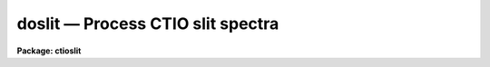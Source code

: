 doslit — Process CTIO slit spectra
==================================

**Package: ctioslit**

.. raw:: html

  <BODY>
  <TABLE WIDTH="100%" BORDER=0><TR>
  <TD ALIGN=LEFT><FONT SIZE=4>
  <B>doslit (Feb93)</B></FONT></TD>
  <TD ALIGN=CENTER><FONT SIZE=4>
  <B>noao.imred.specred</B>
  </FONT></TD>
  <TD ALIGN=RIGHT><FONT SIZE=4>
  <B>doslit (Feb93)</B></FONT></TD>
  </TR></TABLE><P>
  <TITLE>doslit</TITLE>
  <UL>
  </UL>
  <H2><A NAME="s_name">NAME</A></H2>
  <! BeginSection: 'NAME'>
  <UL>
  doslit -- Slit spectra data reduction task
  </UL>
  <! EndSection:   'NAME'>
  <H2><A NAME="s_usage">USAGE</A></H2>
  <! BeginSection: 'USAGE'>
  <UL>
  doslit objects
  </UL>
  <! EndSection:   'USAGE'>
  <H2><A NAME="s_summary">SUMMARY</A></H2>
  <! BeginSection: 'SUMMARY'>
  <UL>
  <B>Doslit</B> extracts, sky subtracts, wavelength calibrates, and flux
  calibrates simple two dimensional slit spectra which have been processed to
  remove the detector characteristics; i.e. CCD images have been bias, dark
  count, and flat field corrected.  It is primarily intended for
  spectrophotometry or radial velocities of stellar spectra with the spectra
  aligned with one of the image axes; i.e. the assumption is that extractions
  can be done by summing along image lines or columns.  The alignment does
  not have to be precise but only close enough that the wavelength difference
  across the spectrum profiles is insignificant.  The task is available
  in the <B>ctioslit</B>, <B>kpnoslit</B>, <B>kpnocoude</B>, and <B>specred</B>
  packages.
  </UL>
  <! EndSection:   'SUMMARY'>
  <H2><A NAME="s_parameters">PARAMETERS</A></H2>
  <! BeginSection: 'PARAMETERS'>
  <UL>
  <DL>
  <DT><B><A NAME="l_objects">objects</A></B></DT>
  <! Sec='PARAMETERS' Level=0 Label='objects' Line='objects'>
  <DD>List of object images to be processed.  Previously processed spectra are
  ignored unless the <I>redo</I> flag is set or the <I>update</I> flag is set
  and dependent calibration data has changed.  If the images contain the
  keyword IMAGETYP then only those with a value of "<TT>object</TT>" or "<TT>OBJECT</TT>"
  are used and those with a value of "<TT>comp</TT>" or "<TT>COMPARISON</TT>" are added
  to the list of arcs.  Extracted spectra are ignored.
  </DD>
  </DL>
  <DL>
  <DT><B><A NAME="l_arcs">arcs = "<TT></TT>" (at least one if dispersion correcting)</A></B></DT>
  <! Sec='PARAMETERS' Level=0 Label='arcs' Line='arcs = "" (at least one if dispersion correcting)'>
  <DD>List of arc calibration spectra.  These spectra are used to define
  the dispersion functions.  The first spectrum is used to mark lines
  and set the dispersion function interactively and dispersion functions
  for all other arc spectra are derived from it.  If the images contain
  the keyword IMAGETYP then only those with a value of "<TT>comp</TT>" or
  "<TT>COMPARISON</TT>" are used.  All others are ignored as are extracted spectra.
  </DD>
  </DL>
  <DL>
  <DT><B><A NAME="l_arctable">arctable = "<TT></TT>" (optional) (refspectra)</A></B></DT>
  <! Sec='PARAMETERS' Level=0 Label='arctable' Line='arctable = "" (optional) (refspectra)'>
  <DD>Table defining which arc spectra are to be assigned to which object
  spectra (see <B>refspectra</B>).  If not specified an assignment based
  on a header parameter, <I>sparams.sort</I>, such as the Julian date
  is made.
  </DD>
  </DL>
  <DL>
  <DT><B><A NAME="l_standards">standards = "<TT></TT>" (at least one if flux calibrating)</A></B></DT>
  <! Sec='PARAMETERS' Level=0 Label='standards' Line='standards = "" (at least one if flux calibrating)'>
  <DD>List of standard star spectra.  The standard stars must have entries in
  the calibration database (package parameter <I>caldir</I>).
  </DD>
  </DL>
  <P>
  <DL>
  <DT><B><A NAME="l_readnoise">readnoise = "<TT>rdnoise</TT>", gain = "<TT>gain</TT>" (apsum)</A></B></DT>
  <! Sec='PARAMETERS' Level=0 Label='readnoise' Line='readnoise = "rdnoise", gain = "gain" (apsum)'>
  <DD>Read out noise in photons and detector gain in photons per data value.
  This parameter defines the minimum noise sigma and the conversion between
  photon Poisson statistics and the data number statistics.  Image header
  keywords (case insensitive) may be specified to obtain the values from the
  image header.
  </DD>
  </DL>
  <DL>
  <DT><B><A NAME="l_datamax">datamax = INDEF (apsum.saturation)</A></B></DT>
  <! Sec='PARAMETERS' Level=0 Label='datamax' Line='datamax = INDEF (apsum.saturation)'>
  <DD>The maximum data value which is not a cosmic ray.
  When cleaning cosmic rays and/or using variance weighted extraction
  very strong cosmic rays (pixel values much larger than the data) can
  cause these operations to behave poorly.  If a value other than INDEF
  is specified then all data pixels in excess of this value will be
  excluded and the algorithms will yield improved results.
  This applies only to the object spectra and not the standard star or
  arc spectra.  For more
  on this see the discussion of the saturation parameter in the
  <B>apextract</B> package.
  </DD>
  </DL>
  <DL>
  <DT><B><A NAME="l_width">width = 5. (apedit)</A></B></DT>
  <! Sec='PARAMETERS' Level=0 Label='width' Line='width = 5. (apedit)'>
  <DD>Approximate full width of the spectrum profiles.  This parameter is used
  to define a width and error radius for the profile centering algorithm.
  </DD>
  </DL>
  <DL>
  <DT><B><A NAME="l_crval">crval = INDEF, cdelt = INDEF (autoidentify)</A></B></DT>
  <! Sec='PARAMETERS' Level=0 Label='crval' Line='crval = INDEF, cdelt = INDEF (autoidentify)'>
  <DD>These parameters specify an approximate central wavelength and dispersion.
  They may be specified as numerical values, INDEF, or image header keyword
  names whose values are to be used.
  If both these parameters are INDEF then the automatic identification will
  not be done.
  </DD>
  </DL>
  <P>
  <DL>
  <DT><B><A NAME="l_dispcor">dispcor = yes</A></B></DT>
  <! Sec='PARAMETERS' Level=0 Label='dispcor' Line='dispcor = yes'>
  <DD>Dispersion correct spectra?  This may involve either defining a nonlinear
  dispersion coordinate system in the image header or resampling the
  spectra to uniform linear wavelength coordinates as selected by
  the parameter <I>sparams.linearize</I>.
  </DD>
  </DL>
  <DL>
  <DT><B><A NAME="l_extcor">extcor = no</A></B></DT>
  <! Sec='PARAMETERS' Level=0 Label='extcor' Line='extcor = no'>
  <DD>Extinction correct the spectra?
  </DD>
  </DL>
  <DL>
  <DT><B><A NAME="l_fluxcal">fluxcal = no</A></B></DT>
  <! Sec='PARAMETERS' Level=0 Label='fluxcal' Line='fluxcal = no'>
  <DD>Flux calibrate the spectra using standard star observations?
  </DD>
  </DL>
  <DL>
  <DT><B><A NAME="l_resize">resize = no (apresize)</A></B></DT>
  <! Sec='PARAMETERS' Level=0 Label='resize' Line='resize = no (apresize)'>
  <DD>Resize the default aperture for each object based on the spectrum profile?
  </DD>
  </DL>
  <DL>
  <DT><B><A NAME="l_clean">clean = no (apsum)</A></B></DT>
  <! Sec='PARAMETERS' Level=0 Label='clean' Line='clean = no (apsum)'>
  <DD>Detect and correct for bad pixels during extraction?  This is the same
  as the clean option in the <B>apextract</B> package.  If yes this also
  implies variance weighted extraction.  In addition the datamax parameters
  can be useful.
  </DD>
  </DL>
  <DL>
  <DT><B><A NAME="l_splot">splot = no</A></B></DT>
  <! Sec='PARAMETERS' Level=0 Label='splot' Line='splot = no'>
  <DD>Plot the final spectra with the task <B>splot</B>?  In quicklook mode
  this is automatic and in non-quicklook mode it is queried.
  </DD>
  </DL>
  <DL>
  <DT><B><A NAME="l_redo">redo = no</A></B></DT>
  <! Sec='PARAMETERS' Level=0 Label='redo' Line='redo = no'>
  <DD>Redo operations previously done?  If no then previously processed spectra
  in the object list will not be processed unless required by the
  update option.
  </DD>
  </DL>
  <DL>
  <DT><B><A NAME="l_update">update = no</A></B></DT>
  <! Sec='PARAMETERS' Level=0 Label='update' Line='update = no'>
  <DD>Update processing of previously processed spectra if the
  dispersion reference image or standard star calibration data are changed?
  </DD>
  </DL>
  <DL>
  <DT><B><A NAME="l_quicklook">quicklook = no</A></B></DT>
  <! Sec='PARAMETERS' Level=0 Label='quicklook' Line='quicklook = no'>
  <DD>Extract and calibrate spectra with minimal interaction?  In quicklook mode
  only the initial dispersion function solution and standard star setup are
  done interactively.  Normally the <I>splot</I> option is set in this mode to
  produce an automatic final spectrum plot for each object.  It is
  recommended that this mode not be used for final reductions.
  </DD>
  </DL>
  <DL>
  <DT><B><A NAME="l_batch">batch = yes</A></B></DT>
  <! Sec='PARAMETERS' Level=0 Label='batch' Line='batch = yes'>
  <DD>Process spectra as a background or batch job provided there are no interactive
  steps remaining.
  </DD>
  </DL>
  <DL>
  <DT><B><A NAME="l_listonly">listonly = no</A></B></DT>
  <! Sec='PARAMETERS' Level=0 Label='listonly' Line='listonly = no'>
  <DD>List processing steps but don't process?
  </DD>
  </DL>
  <P>
  <DL>
  <DT><B><A NAME="l_sparams">sparams = "<TT></TT>" (pset)</A></B></DT>
  <! Sec='PARAMETERS' Level=0 Label='sparams' Line='sparams = "" (pset)'>
  <DD>Name of parameter set containing additional processing parameters.  This
  parameter is only for indicating the link to the parameter set
  <B>sparams</B> and should not be given a value.  The parameter set may be
  examined and modified in the usual ways (typically with "<TT>epar sparams</TT>"
  or "<TT>:e sparams</TT>" from the parameter editor).  The parameters are
  described below.
  </DD>
  </DL>
  <P>
  <CENTER>-- GENERAL PARAMETERS --
  
  </CENTER><BR>
  <DL>
  <DT><B><A NAME="l_line">line = INDEF, nsum = 10</A></B></DT>
  <! Sec='PARAMETERS' Level=0 Label='line' Line='line = INDEF, nsum = 10'>
  <DD>The dispersion line (line or column perpendicular to the dispersion
  axis) and number of adjacent lines (half before and half after unless
  at the end of the image) used in finding, resizing,
  editing, and tracing operations.  A line of INDEF selects the middle of the
  image along the dispersion axis.
  </DD>
  </DL>
  <DL>
  <DT><B><A NAME="l_extras">extras = no (apsum)</A></B></DT>
  <! Sec='PARAMETERS' Level=0 Label='extras' Line='extras = no (apsum)'>
  <DD>Include raw unweighted and uncleaned spectra, the background spectra, and
  the estimated sigmas in a three dimensional output image format.
  See the discussion in the <B>apextract</B> package for further information.
  </DD>
  </DL>
  <P>
  <CENTER>-- DEFAULT APERTURE LIMITS --
  
  </CENTER><BR>
  <DL>
  <DT><B><A NAME="l_lower">lower = -3., upper = 3. (apdefault)</A></B></DT>
  <! Sec='PARAMETERS' Level=0 Label='lower' Line='lower = -3., upper = 3. (apdefault)'>
  <DD>Default lower and upper aperture limits relative to the aperture center.
  These limits are used when the apertures are first defined.
  </DD>
  </DL>
  <P>
  <CENTER>-- AUTOMATIC APERTURE RESIZING PARAMETERS --
  
  </CENTER><BR>
  <DL>
  <DT><B><A NAME="l_ylevel">ylevel = 0.05 (apresize)</A></B></DT>
  <! Sec='PARAMETERS' Level=0 Label='ylevel' Line='ylevel = 0.05 (apresize)'>
  <DD>Fraction of the peak to set aperture limits during automatic resizing.
  </DD>
  </DL>
  <P>
  <CENTER>-- TRACE PARAMETERS --
  
  </CENTER><BR>
  <DL>
  <DT><B><A NAME="l_t_step">t_step = 10 (aptrace)</A></B></DT>
  <! Sec='PARAMETERS' Level=0 Label='t_step' Line='t_step = 10 (aptrace)'>
  <DD>Step along the dispersion axis between determination of the spectrum
  positions.  Note the <I>nsum</I> parameter is also used to enhance the
  signal-to-noise at each step.
  </DD>
  </DL>
  <DL>
  <DT><B><A NAME="l_t_function">t_function = "<TT>spline3</TT>", t_order = 1 (aptrace)</A></B></DT>
  <! Sec='PARAMETERS' Level=0 Label='t_function' Line='t_function = "spline3", t_order = 1 (aptrace)'>
  <DD>Default trace fitting function and order.  The fitting function types are
  "<TT>chebyshev</TT>" polynomial, "<TT>legendre</TT>" polynomial, "<TT>spline1</TT>" linear spline, and
  "<TT>spline3</TT>" cubic spline.  The order refers to the number of terms in the
  polynomial functions or the number of spline pieces in the spline
  functions.
  </DD>
  </DL>
  <DL>
  <DT><B><A NAME="l_t_niterate">t_niterate = 1, t_low = 3., t_high = 3. (aptrace)</A></B></DT>
  <! Sec='PARAMETERS' Level=0 Label='t_niterate' Line='t_niterate = 1, t_low = 3., t_high = 3. (aptrace)'>
  <DD>Default number of rejection iterations and rejection sigma thresholds.
  </DD>
  </DL>
  <P>
  <CENTER>-- APERTURE EXTRACTION PARAMETERS --
  
  </CENTER><BR>
  <DL>
  <DT><B><A NAME="l_weights">weights = "<TT>none</TT>" (apsum) (none|variance)</A></B></DT>
  <! Sec='PARAMETERS' Level=0 Label='weights' Line='weights = "none" (apsum) (none|variance)'>
  <DD>Type of extraction weighting.  Note that if the <I>clean</I> parameter is
  set then the weights used are "<TT>variance</TT>" regardless of the weights
  specified by this parameter.  The choices are:
  <DL>
  <DT><B><A NAME="l_">"<TT>none</TT>"</A></B></DT>
  <! Sec='PARAMETERS' Level=1 Label='' Line='"none"'>
  <DD>The pixels are summed without weights except for partial pixels at the
  ends.
  </DD>
  </DL>
  <DL>
  <DT><B><A NAME="l_">"<TT>variance</TT>"</A></B></DT>
  <! Sec='PARAMETERS' Level=1 Label='' Line='"variance"'>
  <DD>The extraction is weighted by the variance based on the data values
  and a poisson/ccd model using the <I>gain</I> and <I>readnoise</I>
  parameters.
  </DD>
  </DL>
  </DD>
  </DL>
  <DL>
  <DT><B><A NAME="l_pfit">pfit = "<TT>fit1d</TT>" (apsum and approfile) (fit1d|fit2d)</A></B></DT>
  <! Sec='PARAMETERS' Level=0 Label='pfit' Line='pfit = "fit1d" (apsum and approfile) (fit1d|fit2d)'>
  <DD>Type of profile fitting algorithm to use.  The "<TT>fit1d</TT>" algorithm is
  preferred except in cases of extreme tilt.
  </DD>
  </DL>
  <DL>
  <DT><B><A NAME="l_lsigma">lsigma = 3., usigma = 3. (apsum)</A></B></DT>
  <! Sec='PARAMETERS' Level=0 Label='lsigma' Line='lsigma = 3., usigma = 3. (apsum)'>
  <DD>Lower and upper rejection thresholds, given as a number of times the
  estimated sigma of a pixel, for cleaning.
  </DD>
  </DL>
  <P>
  <CENTER>-- DEFAULT BACKGROUND PARAMETERS --
  
  </CENTER><BR>
  <DL>
  <DT><B><A NAME="l_background">background = "<TT>fit</TT>" (apsum) (none|average|median|minimum|fit)</A></B></DT>
  <! Sec='PARAMETERS' Level=0 Label='background' Line='background = "fit" (apsum) (none|average|median|minimum|fit)'>
  <DD>Type of background subtraction.  The choices are "<TT>none</TT>" for no background
  subtraction, "<TT>average</TT>" to average the background within the background
  regions, "<TT>median</TT>" to use the median in the background regions, "<TT>minimum</TT>" to
  use the minimum in the background regions, or "<TT>fit</TT>" to fit across the
  dispersion using the background within the background regions.  Note that
  the "<TT>average</TT>" option does not do any medianing or bad pixel checking,
  something which is recommended.  The fitting option is slower than the
  other options and requires additional fitting parameter.
  </DD>
  </DL>
  <DL>
  <DT><B><A NAME="l_b_function">b_function = "<TT>legendre</TT>", b_order = 1 (apsum)</A></B></DT>
  <! Sec='PARAMETERS' Level=0 Label='b_function' Line='b_function = "legendre", b_order = 1 (apsum)'>
  <DD>Default background fitting function and order.  The fitting function types are
  "<TT>chebyshev</TT>" polynomial, "<TT>legendre</TT>" polynomial, "<TT>spline1</TT>" linear spline, and
  "<TT>spline3</TT>" cubic spline.  The order refers to the number of
  terms in the polynomial functions or the number of spline pieces in the spline
  functions.
  </DD>
  </DL>
  <DL>
  <DT><B><A NAME="l_b_sample">b_sample = "<TT>-10:-6,6:10</TT>" (apsum)</A></B></DT>
  <! Sec='PARAMETERS' Level=0 Label='b_sample' Line='b_sample = "-10:-6,6:10" (apsum)'>
  <DD>Default background sample.  The sample is given by a set of colon separated
  ranges each separated by either whitespace or commas.  The string "<TT>*</TT>" refers
  to all points.  Note that the background coordinates are relative to the
  aperture center and not image pixel coordinates so the endpoints need not
  be integer.  It is recommended that the background regions be examined
  and set interactively with the <TT>'b'</TT> key in the interactive aperture
  definition mode.  This requires <I>quicklook</I> to be no.
  </DD>
  </DL>
  <DL>
  <DT><B><A NAME="l_b_naverage">b_naverage = -100 (apsum)</A></B></DT>
  <! Sec='PARAMETERS' Level=0 Label='b_naverage' Line='b_naverage = -100 (apsum)'>
  <DD>Default number of points to average or median.  Positive numbers
  average that number of sequential points to form a fitting point.
  Negative numbers median that number, in absolute value, of sequential
  points.  A value of 1 does no averaging and each data point is used in the
  fit.
  </DD>
  </DL>
  <DL>
  <DT><B><A NAME="l_b_niterate">b_niterate = 1 (apsum)</A></B></DT>
  <! Sec='PARAMETERS' Level=0 Label='b_niterate' Line='b_niterate = 1 (apsum)'>
  <DD>Default number of rejection iterations.  If greater than zero the fit is
  used to detect deviant fitting points and reject them before repeating the
  fit.  The number of iterations of this process is given by this parameter.
  </DD>
  </DL>
  <DL>
  <DT><B><A NAME="l_b_low_reject">b_low_reject = 3., b_high_reject = 3. (apsum)</A></B></DT>
  <! Sec='PARAMETERS' Level=0 Label='b_low_reject' Line='b_low_reject = 3., b_high_reject = 3. (apsum)'>
  <DD>Default background lower and upper rejection sigmas.  If greater than zero
  points deviating from the fit below and above the fit by more than this
  number of times the sigma of the residuals are rejected before refitting.
  </DD>
  </DL>
  <P>
  <CENTER>-- ARC DISPERSION FUNCTION PARAMETERS --
  
  </CENTER><BR>
  <DL>
  <DT><B><A NAME="l_threshold">threshold = 10. (autoidentify/identify/reidentify)</A></B></DT>
  <! Sec='PARAMETERS' Level=0 Label='threshold' Line='threshold = 10. (autoidentify/identify/reidentify)'>
  <DD>In order for a feature center to be determined the range of pixel intensities
  around the feature must exceed this threshold.
  </DD>
  </DL>
  <DL>
  <DT><B><A NAME="l_coordlist">coordlist = "<TT>linelists$idhenear.dat</TT>" (autoidentify/identify)</A></B></DT>
  <! Sec='PARAMETERS' Level=0 Label='coordlist' Line='coordlist = "linelists$idhenear.dat" (autoidentify/identify)'>
  <DD>Arc line list consisting of an ordered list of wavelengths.
  Some standard line lists are available in the directory "<TT>linelists$</TT>".
  </DD>
  </DL>
  <DL>
  <DT><B><A NAME="l_match">match = -3. (autoidentify/identify)</A></B></DT>
  <! Sec='PARAMETERS' Level=0 Label='match' Line='match = -3. (autoidentify/identify)'>
  <DD>The maximum difference for a match between the dispersion function computed
  value and a wavelength in the coordinate list.
  </DD>
  </DL>
  <DL>
  <DT><B><A NAME="l_fwidth">fwidth = 4. (autoidentify/identify)</A></B></DT>
  <! Sec='PARAMETERS' Level=0 Label='fwidth' Line='fwidth = 4. (autoidentify/identify)'>
  <DD>Approximate full base width (in pixels) of arc lines.
  </DD>
  </DL>
  <DL>
  <DT><B><A NAME="l_cradius">cradius = 10. (reidentify)</A></B></DT>
  <! Sec='PARAMETERS' Level=0 Label='cradius' Line='cradius = 10. (reidentify)'>
  <DD>Radius from previous position to reidentify arc line.
  </DD>
  </DL>
  <DL>
  <DT><B><A NAME="l_i_function">i_function = "<TT>spline3</TT>", i_order = 1 (autoidentify/identify)</A></B></DT>
  <! Sec='PARAMETERS' Level=0 Label='i_function' Line='i_function = "spline3", i_order = 1 (autoidentify/identify)'>
  <DD>The default function and order to be fit to the arc wavelengths as a
  function of the pixel coordinate.  The functions choices are "<TT>chebyshev</TT>",
  "<TT>legendre</TT>", "<TT>spline1</TT>", or "<TT>spline3</TT>".
  </DD>
  </DL>
  <DL>
  <DT><B><A NAME="l_i_niterate">i_niterate = 0, i_low = 3.0, i_high = 3.0 (autoidentify/identify)</A></B></DT>
  <! Sec='PARAMETERS' Level=0 Label='i_niterate' Line='i_niterate = 0, i_low = 3.0, i_high = 3.0 (autoidentify/identify)'>
  <DD>Number of rejection iterations and sigma thresholds for rejecting arc
  lines from the dispersion function fits.
  </DD>
  </DL>
  <DL>
  <DT><B><A NAME="l_refit">refit = yes (reidentify)</A></B></DT>
  <! Sec='PARAMETERS' Level=0 Label='refit' Line='refit = yes (reidentify)'>
  <DD>Refit the dispersion function?  If yes and there is more than 1 line
  and a dispersion function was defined in the initial arc reference then a new
  dispersion function of the same type as in the reference image is fit
  using the new pixel positions.  Otherwise only a zero point shift is
  determined for the revised fitted coordinates without changing the
  form of the dispersion function.
  </DD>
  </DL>
  <DL>
  <DT><B><A NAME="l_addfeatures">addfeatures = no (reidentify)</A></B></DT>
  <! Sec='PARAMETERS' Level=0 Label='addfeatures' Line='addfeatures = no (reidentify)'>
  <DD>Add new features from a line list during each reidentification?
  This option can be used to compensate for lost features from the
  reference solution.  Care should be exercised that misidentified features
  are not introduced.
  </DD>
  </DL>
  <P>
  <CENTER>-- AUTOMATIC ARC ASSIGNMENT PARAMETERS --
  
  </CENTER><BR>
  <DL>
  <DT><B><A NAME="l_select">select = "<TT>interp</TT>" (refspectra)</A></B></DT>
  <! Sec='PARAMETERS' Level=0 Label='select' Line='select = "interp" (refspectra)'>
  <DD>Selection method for assigning wavelength calibration spectra.
  Note that an arc assignment table may be used to override the selection
  method and explicitly assign arc spectra to object spectra.
  The automatic selection methods are:
  <DL>
  <DT><B><A NAME="l_average">average</A></B></DT>
  <! Sec='PARAMETERS' Level=1 Label='average' Line='average'>
  <DD>Average two reference spectra without regard to any
  sort or group parameters.
  If only one reference spectrum is specified then it is assigned with a
  warning.  If more than two reference spectra are specified then only the
  first two are used and a warning is given.  There is no checking of the
  group values.
  </DD>
  </DL>
  <DL>
  <DT><B><A NAME="l_following">following</A></B></DT>
  <! Sec='PARAMETERS' Level=1 Label='following' Line='following'>
  <DD>Select the nearest following spectrum in the reference list based on the
  sort and group parameters.  If there is no following spectrum use the
  nearest preceding spectrum.
  </DD>
  </DL>
  <DL>
  <DT><B><A NAME="l_interp">interp</A></B></DT>
  <! Sec='PARAMETERS' Level=1 Label='interp' Line='interp'>
  <DD>Interpolate between the preceding and following spectra in the reference
  list based on the sort and group parameters.  If there is no preceding and
  following spectrum use the nearest spectrum.  The interpolation is weighted
  by the relative distances of the sorting parameter (see cautions in
  DESCRIPTION section).
  </DD>
  </DL>
  <DL>
  <DT><B><A NAME="l_match">match</A></B></DT>
  <! Sec='PARAMETERS' Level=1 Label='match' Line='match'>
  <DD>Match each input spectrum with the reference spectrum list in order.
  This overrides any group values.
  </DD>
  </DL>
  <DL>
  <DT><B><A NAME="l_nearest">nearest</A></B></DT>
  <! Sec='PARAMETERS' Level=1 Label='nearest' Line='nearest'>
  <DD>Select the nearest spectrum in the reference list based on the sort and
  group parameters.
  </DD>
  </DL>
  <DL>
  <DT><B><A NAME="l_preceding">preceding</A></B></DT>
  <! Sec='PARAMETERS' Level=1 Label='preceding' Line='preceding'>
  <DD>Select the nearest preceding spectrum in the reference list based on the
  sort and group parameters.  If there is no preceding spectrum use the
  nearest following spectrum.
  </DD>
  </DL>
  </DD>
  </DL>
  <DL>
  <DT><B><A NAME="l_sort">sort = "<TT>jd</TT>" (setjd and refspectra)</A></B></DT>
  <! Sec='PARAMETERS' Level=0 Label='sort' Line='sort = "jd" (setjd and refspectra)'>
  <DD>Image header keyword to be used as the sorting parameter for selection
  based on order.  The header parameter must be numeric but otherwise may
  be anything.  Common sorting parameters are times or positions.
  </DD>
  </DL>
  <DL>
  <DT><B><A NAME="l_group">group = "<TT>ljd</TT>" (setjd and refspectra)</A></B></DT>
  <! Sec='PARAMETERS' Level=0 Label='group' Line='group = "ljd" (setjd and refspectra)'>
  <DD>Image header keyword to be used to group spectra.  For those selection
  methods which use the group parameter the reference and object
  spectra must have identical values for this keyword.  This can
  be anything but it must be constant within a group.  Common grouping
  parameters are the date of observation "<TT>date-obs</TT>" (provided it does not
  change over a night) or the local Julian day number.
  </DD>
  </DL>
  <DL>
  <DT><B><A NAME="l_time">time = no, timewrap = 17. (refspectra)</A></B></DT>
  <! Sec='PARAMETERS' Level=0 Label='time' Line='time = no, timewrap = 17. (refspectra)'>
  <DD>Is the sorting parameter a 24 hour time?  If so then the time origin
  for the sorting is specified by the timewrap parameter.  This time
  should precede the first observation and follow the last observation
  in a 24 hour cycle.
  </DD>
  </DL>
  <P>
  <CENTER>-- DISPERSION  CORRECTION PARAMETERS --
  
  </CENTER><BR>
  <DL>
  <DT><B><A NAME="l_linearize">linearize = yes (dispcor)</A></B></DT>
  <! Sec='PARAMETERS' Level=0 Label='linearize' Line='linearize = yes (dispcor)'>
  <DD>Interpolate the spectra to a linear dispersion sampling?  If yes the
  spectra will be interpolated to a linear or log linear sampling using
  the linear dispersion parameters specified by other parameters.  If
  no the nonlinear dispersion function(s) from the dispersion function
  database are assigned to the input image world coordinate system
  and the spectral data is not interpolated.  Note the interpolation
  function type is set by the package parameter <I>interp</I>.
  </DD>
  </DL>
  <DL>
  <DT><B><A NAME="l_log">log = no (dispcor)</A></B></DT>
  <! Sec='PARAMETERS' Level=0 Label='log' Line='log = no (dispcor)'>
  <DD>Use linear logarithmic wavelength coordinates?  Linear logarithmic
  wavelength coordinates have wavelength intervals which are constant
  in the logarithm of the wavelength.
  </DD>
  </DL>
  <DL>
  <DT><B><A NAME="l_flux">flux = yes (dispcor)</A></B></DT>
  <! Sec='PARAMETERS' Level=0 Label='flux' Line='flux = yes (dispcor)'>
  <DD>Conserve the total flux during interpolation?  If <I>no</I> the output
  spectrum is interpolated from the input spectrum at each output
  wavelength coordinate.  If <I>yes</I> the input spectrum is integrated
  over the extent of each output pixel.  This is slower than
  simple interpolation.
  </DD>
  </DL>
  <P>
  <CENTER>-- SENSITIVITY CALIBRATION PARAMETERS --
  
  </CENTER><BR>
  <DL>
  <DT><B><A NAME="l_s_function">s_function = "<TT>spline3</TT>", s_order = 1 (sensfunc)</A></B></DT>
  <! Sec='PARAMETERS' Level=0 Label='s_function' Line='s_function = "spline3", s_order = 1 (sensfunc)'>
  <DD>Function and order used to fit the sensitivity data.  The function types
  are "<TT>chebyshev</TT>" polynomial, "<TT>legendre</TT>" polynomial, "<TT>spline3</TT>" cubic spline,
  and "<TT>spline1</TT>" linear spline.  Order of the sensitivity fitting function.
  The value corresponds to the number of polynomial terms or the number of
  spline pieces.  The default values may be changed interactively.
  </DD>
  </DL>
  <DL>
  <DT><B><A NAME="l_fnu">fnu = no (calibrate)</A></B></DT>
  <! Sec='PARAMETERS' Level=0 Label='fnu' Line='fnu = no (calibrate)'>
  <DD>The default calibration is into units of F-lambda. If <I>fnu</I> = yes then
  the calibrated spectrum will be in units of F-nu.
  </DD>
  </DL>
  <P>
  <CENTER>PACKAGE PARAMETERS
  
  </CENTER><BR>
  <P>
  The following package parameters are used by this task.  The default values
  may vary depending on the package.
  <DL>
  <DT><B><A NAME="l_dispaxis">dispaxis = 2</A></B></DT>
  <! Sec='PARAMETERS' Level=0 Label='dispaxis' Line='dispaxis = 2'>
  <DD>Default dispersion axis.  The dispersion axis is 1 for dispersion
  running along image lines and 2 for dispersion running along image
  columns.  If the image header parameter DISPAXIS is defined it has
  precedence over this parameter.  The default value defers to the
  package parameter of the same name.
  </DD>
  </DL>
  <DL>
  <DT><B><A NAME="l_extinction">extinction (standard, sensfunc, calibrate)</A></B></DT>
  <! Sec='PARAMETERS' Level=0 Label='extinction' Line='extinction (standard, sensfunc, calibrate)'>
  <DD>Extinction file for a site.  There are two extinction files in the
  NOAO standards library, onedstds$, for KPNO and CTIO.  These extinction
  files are used for extinction and flux calibration.
  </DD>
  </DL>
  <DL>
  <DT><B><A NAME="l_caldir">caldir (standard)</A></B></DT>
  <! Sec='PARAMETERS' Level=0 Label='caldir' Line='caldir (standard)'>
  <DD>Standard star calibration directory.  A directory containing standard
  star data files.  Note that the directory name must end with <TT>'/'</TT>.
  There are a number of standard star calibrations directories in the NOAO
  standards library, onedstds$.
  </DD>
  </DL>
  <DL>
  <DT><B><A NAME="l_observatory">observatory = "<TT>observatory</TT>" (observatory)</A></B></DT>
  <! Sec='PARAMETERS' Level=0 Label='observatory' Line='observatory = "observatory" (observatory)'>
  <DD>The default observatory to use for latitude dependent computations.
  If the OBSERVAT keyword in the image header it takes precedence over
  this parameter.
  </DD>
  </DL>
  <DL>
  <DT><B><A NAME="l_interp">interp = "<TT>poly5</TT>" (nearest|linear|poly3|poly5|spline3|sinc) (dispcor)</A></B></DT>
  <! Sec='PARAMETERS' Level=0 Label='interp' Line='interp = "poly5" (nearest|linear|poly3|poly5|spline3|sinc) (dispcor)'>
  <DD>Spectrum interpolation type used when spectra are resampled.  The choices are:
  <P>
  <PRE>
  	nearest - nearest neighbor
  	 linear - linear
  	  poly3 - 3rd order polynomial
  	  poly5 - 5th order polynomial
  	spline3 - cubic spline
  	   sinc - sinc function
  </PRE>
  </DD>
  </DL>
  <DL>
  <DT><B><A NAME="l_database">database = "<TT>database</TT>"</A></B></DT>
  <! Sec='PARAMETERS' Level=0 Label='database' Line='database = "database"'>
  <DD>Database name used by various tasks.  This is a directory which is created
  if necessary.
  </DD>
  </DL>
  <DL>
  <DT><B><A NAME="l_verbose">verbose = no</A></B></DT>
  <! Sec='PARAMETERS' Level=0 Label='verbose' Line='verbose = no'>
  <DD>Verbose output?  If set then almost all the information written to the
  logfile is also written to the terminal except when the task is a
  background or batch process.
  </DD>
  </DL>
  <DL>
  <DT><B><A NAME="l_logfile">logfile = "<TT>logfile</TT>"</A></B></DT>
  <! Sec='PARAMETERS' Level=0 Label='logfile' Line='logfile = "logfile"'>
  <DD>If specified detailed text log information is written to this file.
  </DD>
  </DL>
  <DL>
  <DT><B><A NAME="l_plotfile">plotfile = "<TT></TT>"</A></B></DT>
  <! Sec='PARAMETERS' Level=0 Label='plotfile' Line='plotfile = ""'>
  <DD>If specified metacode plots are recorded in this file for later review.
  Since plot information can become large this should be used only if
  really desired.
  </DD>
  </DL>
  </UL>
  <! EndSection:   'PARAMETERS'>
  <H2><A NAME="s_environment_parameters">ENVIRONMENT PARAMETERS</A></H2>
  <! BeginSection: 'ENVIRONMENT PARAMETERS'>
  <UL>
  The environment parameter <I>imtype</I> is used to determine the extension
  of the images to be processed and created.  This allows use with any
  supported image extension.  For STF images the extension has to be exact;
  for example "<TT>d1h</TT>".
  </UL>
  <! EndSection:   'ENVIRONMENT PARAMETERS'>
  <H2><A NAME="s_description">DESCRIPTION</A></H2>
  <! BeginSection: 'DESCRIPTION'>
  <UL>
  <B>Doslit</B> extracts, sky subtracts, wavelength calibrates, and flux
  calibrates simple two dimensional slit spectra which have been processed to
  remove the detector characteristics; i.e. CCD images have been bias, dark
  count, and flat field corrected.  It is primarily intended for
  spectrophotometry or radial velocities of stellar spectra with the spectra
  aligned with one of the image axes; i.e. the assumption is that extractions
  can be done by summing along image lines or columns.  The alignment does
  not have to be precise but only close enough that the wavelength difference
  across the spectrum profiles is insignificant.  Extended objects requiring
  accurate geometric alignment over many pixels are reduced using the
  <B>longslit</B> package.
  <P>
  The task is a command language script which collects and combines the
  functions and parameters of many general purpose tasks to provide a single,
  complete data reduction path and a degree of guidance, automation, and
  record keeping.  In the following description and in the parameter section
  the various general tasks used are identified.  Further
  information about those tasks and their parameters may be found in their
  documentation.  <B>Doslit</B> also simplifies and consolidates parameters
  from those tasks and keeps track of previous processing to avoid
  duplications.
  <P>
  The general organization of the task is to do the interactive setup steps,
  such as the reference dispersion function
  determination, first using representative calibration data and then perform
  the majority of the reductions automatically, possibly as a background
  process, with reference to the setup data.  In addition, the task
  determines which setup and processing operations have been completed in
  previous executions of the task and, contingent on the <I>redo</I> and
  <I>update</I> options, skip or repeat some or all the steps.
  <P>
  The description is divided into a quick usage outline followed by details
  of the parameters and algorithms.  The usage outline is provided as a
  checklist and a refresher for those familiar with this task and the
  component tasks.  It presents only the default or recommended usage
  since there are many variations possible.
  <P>
  <B>Usage Outline</B>
  <P>
  <DL>
  <DT><B><A NAME="l_">[1]</A></B></DT>
  <! Sec='DESCRIPTION' Level=0 Label='' Line='[1]'>
  <DD>The images are first processed with <B>ccdproc</B> for overscan,
  zero level, dark count, and flat field corrections.
  </DD>
  </DL>
  <DL>
  <DT><B><A NAME="l_">[2]</A></B></DT>
  <! Sec='DESCRIPTION' Level=0 Label='' Line='[2]'>
  <DD>Set the <B>doslit</B> parameters with <B>eparam</B>.  Specify the object
  images to be processed,
  one or more arc images, and one or more standard
  star images.  If there are many object, arc, or standard star images
  you might prepare "<TT>@ files</TT>".  Set the detector and data
  specific parameters.  Select the processing options desired.
  Finally you might wish to review the <I>sparams</I> algorithm parameters
  though the defaults are probably adequate.
  </DD>
  </DL>
  <DL>
  <DT><B><A NAME="l_">[3]</A></B></DT>
  <! Sec='DESCRIPTION' Level=0 Label='' Line='[3]'>
  <DD>Run the task.  This may be repeated multiple times with different
  observations and the task will generally only do the setup steps
  once and only process new images.  Queries presented during the
  execution for various interactive operations may be answered with
  "<TT>yes</TT>", "<TT>no</TT>", "<TT>YES</TT>", or "<TT>NO</TT>".  The lower case responses apply just
  to that query while the upper case responses apply to all further
  such queries during the current execution and no further queries of that
  type will be made.
  </DD>
  </DL>
  <DL>
  <DT><B><A NAME="l_">[4]</A></B></DT>
  <! Sec='DESCRIPTION' Level=0 Label='' Line='[4]'>
  <DD>Apertures are defined for all the standard and object images.  This is only
  done if there are no previous aperture definitions for the image.
  The highest peak is found and centered and the default aperture limits
  are set.  If the resize option is set the aperture is resized by finding
  the level which  is 5% (the default) of the peak above local background.
  If not using the quicklook option you now have the option
  of entering the aperture editing loop to check the aperture position,
  size, and background fitting parameters, and possibly add additional
  apertures.  This is step is highly recommended.
  It is important to check the background regions with the <TT>'b'</TT>
  key.  To exit the background mode and then
  to exit the review mode use <TT>'q'</TT>.
  <P>
  The spectrum positions at a series of points along the dispersion are
  measured and a function is fit to these positions.  If not using the
  quicklook option the traced positions may be examined interactively and the
  fitting parameters adjusted.  To exit the interactive fitting type <TT>'q'</TT>.
  </DD>
  </DL>
  <DL>
  <DT><B><A NAME="l_">[5]</A></B></DT>
  <! Sec='DESCRIPTION' Level=0 Label='' Line='[5]'>
  <DD>If dispersion correction is selected the first arc in the arc list is
  extracted.  The dispersion function is defined using the task
  <B>autoidentify</B>.  The <I>crval</I> and <I>cdelt</I> parameters are used in
  the automatic identification.  Whether or not the automatic identification
  is successful you will be shown the result of the arc line identification.
  If the automatic identification is not successful identify a few arc lines
  with with <TT>'m'</TT> and use the <TT>'l'</TT> line list identification command to
  automatically add additional lines and fit the dispersion function.  Check
  the quality of the dispersion function fit with <TT>'f'</TT>.  When satisfied exit
  with <TT>'q'</TT>.
  </DD>
  </DL>
  <DL>
  <DT><B><A NAME="l_">[6]</A></B></DT>
  <! Sec='DESCRIPTION' Level=0 Label='' Line='[6]'>
  <DD>If the flux calibration option is selected the standard star spectra are
  processed (if not done previously).  The images are
  extracted and wavelength calibrated.  The appropriate arc
  calibration spectra are extracted and the dispersion function refit
  using the arc reference spectrum as a starting point.  The standard star
  fluxes through the calibration bandpasses are compiled.  You are queried
  for the name of the standard star calibration data file.
  <P>
  After all the standard stars are processed a sensitivity function is
  determined using the interactive task <B>sensfunc</B>.  Finally, the
  standard star spectra are extinction corrected and flux calibrated
  using the derived sensitivity function.
  </DD>
  </DL>
  <DL>
  <DT><B><A NAME="l_">[7]</A></B></DT>
  <! Sec='DESCRIPTION' Level=0 Label='' Line='[7]'>
  <DD>The object spectra are now automatically
  extracted, wavelength calibrated, and flux calibrated.
  </DD>
  </DL>
  <DL>
  <DT><B><A NAME="l_">[8]</A></B></DT>
  <! Sec='DESCRIPTION' Level=0 Label='' Line='[8]'>
  <DD>The option to examine the final spectra with <B>splot</B> may be given.
  To exit type <TT>'q'</TT>.  In quicklook mode the spectra are plotted
  noninteractively with <B>bplot</B>.
  </DD>
  </DL>
  <DL>
  <DT><B><A NAME="l_">[9]</A></B></DT>
  <! Sec='DESCRIPTION' Level=0 Label='' Line='[9]'>
  <DD>The final spectra will have the same name as the original 2D images
  with a "<TT>.ms</TT>" extension added.
  </DD>
  </DL>
  <P>
  <B>Spectra and Data Files</B>
  <P>
  The basic input consists of two dimensional slit object, standard star, and
  arc calibration spectra stored as IRAF images.
  The type of image format is defined by the
  environment parameter <I>imtype</I>.  Only images with that extension will
  be processed and created.
  The raw CCD images must be
  processed to remove overscan, bias, dark count, and flat field effects.
  This is generally done using the <B>ccdred</B> package.  Lines of constant
  wavelength should be closely aligned with one of the image axes though a
  small amount of misalignment only causes a small loss of resolution.  For
  large misalignments one may use the <B>rotate</B> task.  More complex
  geometric problems and observations of extended objects should be handled
  by the <B>longslit</B> package.
  <P>
  The arc
  spectra are comparison arc lamp observations (they must all be of the same
  type).  The assignment of arc calibration exposures to object exposures is
  generally done by selecting the nearest in time and interpolating.
  However, the optional <I>arc assignment table</I> may be used to explicitly
  assign arc images to specific objects.  The format of this file is
  described in task <B>refspectra</B>.
  <P>
  The final reduced spectra are recorded in one, two or three dimensional IRAF
  images.  The images have the same name as the original images with an added
  "<TT>.ms</TT>" extension.  Each line in the reduced image is a one dimensional
  spectrum with associated aperture, wavelength, and identification
  information.  With a single aperture the image will be one dimensional
  and with multiple apertures the image will be two dimensional.
  When the <I>extras</I> parameter is set the images will be three
  dimensional (regardless of the number of apertures) and the lines in the
  third dimension contain additional information (see
  <B>apsum</B> for further details).  These spectral formats are accepted by the
  one dimensional spectroscopy tasks such as the plotting tasks <B>splot</B>
  and <B>specplot</B>.
  <P>
  <B>Package Parameters</B>
  <P>
  The package parameters set parameters which change
  infrequently and set the standard I/O functions.  The extinction file
  is used for making extinction corrections and the standard star
  calibration directory is used for determining flux calibrations from
  standard star observations.  The calibration directories contain data files
  with standard star fluxes and band passes.  The available extinction
  files and flux calibration directories may be listed using the command:
  <PRE>
  <P>
  	cl&gt; help onedstds
  <P>
  </PRE>
  <P>
  The extinction correction requires computation of an air mass using the
  task <B>setairmass</B>.  The air mass computation needs information
  about the observation and, in particular, the latitude of the observatory.
  This is determined using the OBSERVAT image header keyword.  If this
  keyword is not present the observatory parameter is used.  See the
  task <B>observatory</B> for more on defining the observatory parameters.
  <P>
  The spectrum interpolation type is used whenever a spectrum needs to be
  resampled for linearization or performing operations between spectra
  with different sampling.  The "<TT>sinc</TT>" interpolation may be of interest
  as an alternative but see the cautions given in <B>onedspec.package</B>.
  <P>
  The general direction in which the spectra run is specified by the
  dispersion axis parameter.  Recall that ideally it is the direction
  of constant wavelength which should be aligned with an image axis and
  the dispersion direction may not be exactly aligned because atmospheric
  dispersion.
  <P>
  The verbose parameter selects whether to print everything which goes
  into the log file on the terminal.  It is useful for monitoring
  what the <B>doslit</B> task does.  The log and plot files are useful for
  keeping a record of the processing.  A log file is highly recommended.
  A plot file provides a record of the apertures, traces, and extracted
  spectra but can become quite large.
  The plotfile is most conveniently viewed and printed with <B>gkimosaic</B>.
  <P>
  <B>Processing Parameters</B>
  <P>
  The input images are specified by image lists.  The lists may be
  a list of explicit comma separate image names, @ files, or image
  templates using pattern matching against file names in the directory.
  To allow wildcard image lists to be used safely and conveniently the
  image lists are checked to remove extracted images (the .ms images)
  and to automatically identify object and arc spectra.  Object and arc
  images are identified by the keyword IMAGETYP with values of "<TT>object</TT>",
  "<TT>OBJECT</TT>", "<TT>comp</TT>", or "<TT>COMPARISON</TT>" (the current practice at NOAO).
  If arc images are found in the object list they are transferred to the
  arc list while if object images are found in the arc list they are ignored.
  All other image types, such as biases, darks, or flat fields, are
  ignored.  This behavior allows simply specifying all images with a wildcard
  in the object list with automatic selections of arc spectra or a
  wildcard in the arc list to automatically find the arc spectra.
  If the data lack the identifying information it is up to the user
  to explicitly set the proper lists.
  <P>
  The arc assignment table is a file which may be used to assign
  specific arc spectra to specific object and standard star spectra.
  For more on this option see <B>refspectra</B>.
  <P>
  The next set of parameters describe the noise characteristics and
  spectrum characteristics.  The read out noise and gain are used when
  "<TT>cleaning</TT>" cosmic rays and when using variance or optimal weighting.  These
  parameters must be fairly accurate.  Note that these are the effective
  parameters and must be adjusted if previous processing has modified the
  pixel values; such as with an unnormalized flat field.
  The variance
  weighting and cosmic-ray cleanning are sensitive to extremely strong
  cosmic-rays; ones which are hundreds of times brighter than the
  spectrum.  The <I>datamax</I> is used to set an upper limit for any
  real data.  Any pixels above this value will be flagged as cosmic-rays
  and will not affect the extractions.
  <P>
  The profile width should be approximately the full width
  at the profile base.  This parameter is used for centering and tracing
  of the spectrum profiles.
  <P>
  The approximate central wavelength and dispersion are used for the
  automatic identification of the arc reference.  They may be specified
  as image header keywords or values.  The INDEF values search the
  entire range of the coordinate reference file but the automatic
  line identification algorithm works much better and faster if
  approximate values are given.
  <P>
  The next set of parameters select the processing steps and options.  The
  various calibration steps may be done simultaneously, that is at the same
  time as the basic extractions, or in separate executions of the task.
  Typically, all the desired operations are done at the same time.
  Dispersion correction requires at least one arc spectrum and flux
  calibration requires dispersion correction and at least one standard star
  observation.
  <P>
  The <I>resize</I> option resets the edges of the extraction aperture based
  on the profile for each object and standard star image.  The default
  resizing is to the 5% point relative to the peak measured above the
  background.  This allows following changes in the seeing.  However, one
  should consider the consequences of this if attempting to flux calibrate
  the observations.  Except in quicklook mode, the apertures for each object
  and standard star observation may be reviewed graphically and
  adjustments made to the aperture width and background regions.
  <P>
  The <I>clean</I> option invokes a profile
  fitting and deviant point rejection algorithm as well as a variance weighting
  of points in the aperture.  See the next section for more about
  requirements to use this option.
  <P>
  Generally once a spectrum has been processed it will not be reprocessed if
  specified as an input spectrum.  However, changes to the underlying
  calibration data can cause such spectra to be reprocessed if the
  <I>update</I> flag is set.  The changes which will cause an update are a
  new arc reference image and new standard stars.  If all input spectra are to be
  processed regardless of previous processing the <I>redo</I> flag may be
  used.  Note that reprocessing clobbers the previously processed output
  spectra.
  <P>
  The final step is to plot the spectra if the <I>splot</I> option is
  selected.  In non-quicklook mode there is a query which may be
  answered either in lower or upper case.  The plotting uses the interactive
  task <B>splot</B>.  In quicklook mode the plot appears noninteractively
  using the task <B>bplot</B>.  
  <P>
  The <I>quicklook</I> option provides a simpler, less interactive, mode.
  In quicklook mode a single aperture is defined using default parameters
  without interactive aperture review or trace fitting and
  the <I>splot</I> option selects a noninteractive plot to be
  shown at the end of processing of each object and standard star
  spectrum.  While the algorithms used in quicklook mode are nearly the same
  as in non-quicklook mode and the final results may be the same it is
  recommended that the greater degree of monitoring and review in
  non-quicklook mode be used for careful final reductions.
  <P>
  The batch processing option allows object spectra to be processed as a
  background or batch job.  This will occur only if the interactive
  <I>splot</I> option is not active; either not set, turned off during
  processing with "<TT>NO</TT>", or in quicklook mode.  In batch processing the
  terminal output is suppressed.
  <P>
  The <I>listonly</I> option prints a summary of the processing steps
  which will be performed on the input spectra without actually doing
  anything.  This is useful for verifying which spectra will be affected
  if the input list contains previously processed spectra.  The listing
  does not include any arc spectra which may be extracted to dispersion
  calibrate an object spectrum.
  <P>
  The last parameter (excluding the task mode parameter) points to
  another parameter set for the algorithm parameters.  The default
  parameter set is called <I>sparams</I>.  The algorithm parameters are
  discussed further in the next section.
  <P>
  <B>Algorithms and Algorithm Parameters</B>
  <P>
  This section summarizes the various algorithms used by the
  <B>doslit</B> task and the parameters which control and modify the
  algorithms.  The algorithm parameters available to you are
  collected in the parameter set <B>sparams</B>.  These parameters are
  taken from the various general purpose tasks used by the <B>doslit</B>
  processing task.  Additional information about these parameters and
  algorithms may be found in the help for the actual
  task executed.  These tasks are identified below.  The aim of this
  parameter set organization is to collect all the algorithm parameters
  in one place separate from the processing parameters and include only
  those which are relevant for slit data.  The parameter values
  can be changed from the defaults by using the parameter editor,
  <PRE>
  <P>
  cl&gt; epar sparams
  <P>
  </PRE>
  or simple typing <I>sparams</I>.
  The parameter editor can also be entered when editing the <B>doslit</B>
  parameters by typing <I>:e</I> when positioned at the <I>sparams</I>
  parameter.
  <P>
  <B>Aperture Definitions</B>
  <P>
  The first operation is to define the extraction apertures, which include the
  aperture width, background regions, and position dependence with
  wavelength, for the input slit spectra and, if flux calibration is
  selected, the standard star spectra.  This is done only for spectra which
  do not have previously defined apertures unless the <I>redo</I> option is
  set to force all definitions to be redone.  Thus, apertures may be
  defined separately using the <B>apextract</B> tasks.  This is particularly
  useful if one needs to use reference images to define apertures for very
  weak spectra which are not well centered or traced by themselves.
  <P>
  Initially a single spectrum is found and a default aperture defined
  automatically.  If the <I>resize</I> parameter is set the aperture width is
  adjusted to a specified point on the spectrum profile (see
  <B>apresize</B>).  If not in "<TT>quicklook</TT>" mode (set by the <I>quicklook</I>
  parameter) a query is printed to select whether to inspect and modify the
  aperture and background aperture definitions using the commands described
  for <B>apedit</B>.  This option allows adding
  apertures for other objects on the slit and adjusting
  background regions to avoid contaminating objects.  The query may be
  answered in lower case for a single spectrum or in upper case to
  permanently set the response for the duration of the task execution.  This
  convention for query responses is used throughout the task.  It is
  recommended that quicklook only be used for initial quick extractions and
  calibration and that for final reductions one at least review the aperture
  definitions and traces.
  <P>
  The initial spectrum finding and aperture definitions are done at a specified
  line or column.  The positions of the spectrum at a set of other lines or
  columns is done next and a smooth function is fit to define the aperture
  centers at all points in the image.  In non-quicklook mode the user has the
  option to review and adjust the function fitting parameters and delete bad
  position determinations.  As with the initial aperture review there is a
  query which may be answered either in lower or upper case.
  <P>
  The above steps are all performed using tasks from the <B>apextract</B>
  package and parameters from the <B>sparams</B> parameters.  As a quick
  summary, the dispersion direction of the spectra are determined from the
  package <B>dispaxis</B> parameter if not defined in the image header.  The default
  line or column for finding the object position on the slit and the number
  of image lines or columns to sum are set by the <I>line</I> and <I>nsum</I>
  parameters.  A line of INDEF (the default) selects the middle of the image.
  The automatic finding algorithm is described for the task
  <B>apfind</B> and is basically finds the strongest peak.  The default
  aperture size, background parameters, and resizing are described in
  the tasks <B>apdefault</B> and <B>apresize</B> and the
  parameters used are also described there.
  The tracing is done as described in <B>aptrace</B> and consists of
  stepping along the image using the specified <I>t_step</I> parameter.  The
  function fitting uses the <B>icfit</B> commands with the other parameters
  from the tracing section.
  <P>
  <B>Extraction</B>
  <P>
  The actual extraction of the spectra is done by summing across the
  fixed width apertures at each point along the dispersion.
  The default is to simply sum the pixels using
  partial pixels at the ends.  There is an option to weight the
  sum based on a Poisson variance model using the <I>readnoise</I> and
  <I>gain</I> detector parameters.  Note that if the <I>clean</I>
  option is selected the variance weighted extraction is used regardless
  of the <I>weights</I> parameter.  The sigma thresholds for cleaning
  are also set in the <B>sparams</B> parameters.
  <P>
  The cleaning and variance weighting options require knowing the effective
  (i.e. accounting for any image combining) read out noise and gain.  These
  numbers need to be adjusted if the image has been processed such that the
  intensity scale has a different origin (such as applying a separate
  background subtraction operation) or scaling (such as caused by
  unnormalized flat fielding).  These options also require using background
  subtraction if the profile does not go to zero.  For optimal extraction and
  cleaning to work it is recommended that any flat fielding be done using
  normalized flat fields (as is done in <B>ccdproc</B>) and using background
  subtraction if there is any appreciable sky.  For further discussion of
  cleaning and variance weighted extraction see <B>apvariance</B> and
  <B>approfiles</B> as well as  <B>apsum</B>.
  <P>
  Background sky subtraction is done during the extraction based on
  background regions and parameters defined by the default parameters or
  changed during the interactive setting of the apertures.  The background
  subtraction options are to do no background subtraction, subtract the
  average, median, or minimum of the pixels in the background regions, or to
  fit a function and subtract the function from under the extracted object
  pixels.  The background regions are specified in pixels from
  the aperture center and follow changes in center of the spectrum along the
  dispersion.  The syntax is colon separated ranges with multiple ranges
  separated by a comma or space.  The background fitting uses the <B>icfit</B>
  routines which include medians, iterative rejection of deviant points, and
  a choice of function types and orders.  Note that it is important to use a
  method which rejects cosmic rays such as using either medians over all the
  background regions (<I>background</I> = "<TT>median</TT>") or median samples during
  fitting (<I>b_naverage</I> &lt; -1).  The background subtraction algorithm and
  options are described in greater detail in <B>apsum</B> and
  <B>apbackground</B>.
  <P>
  <B>Dispersion Correction</B>
  <P>
  If dispersion correction is not selected, <I>dispcor</I>=no, then the object
  spectra are simply extracted.  The extracted spectra may be plotted
  by setting the <I>splot</I> option.  This produces a query and uses
  the interactive <B>splot</B> task in non-quicklook mode and uses the
  noninteractive <B>bplot</B> task in quicklook mode.
  <P>
  Dispersion corrections are applied to the extracted spectra if the
  <I>dispcor</I> processing parameter is set.  There are three basic steps
  involved; determining the dispersion functions relating pixel position to
  wavelength, assigning the appropriate dispersion function to a particular
  observation, and either storing the nonlinear dispersion function in the
  image headers or resampling the spectra to evenly spaced pixels in
  wavelength.
  <P>
  The first arc spectrum in the arc list is used to define the reference
  dispersion solution.  It is extracted at middle of the image with no
  tracing.  Note extractions of arc spectra are not background subtracted.
  The task <B>autoidentify</B> is attempts to define the dispersion function
  automatically using the <I>crval</I> and <I>cdelt</I> parameters.  Whether or
  not it is successful the user is presented with the interactive
  identification graph.  The automatic identifications can be reviewed and a
  new solution or corrections to the automatic solution may be performed.
  <P>
  The arc dispersion function parameters are for <B>autoidentify</B> and it's
  related partner <B>reidentify</B>.  The parameters define a line list for
  use in automatically assigning wavelengths to arc lines, a centering width
  (which should match the line widths at the base of the lines), the
  dispersion function type and orders, parameters to exclude bad lines from
  function fits, and defining whether to refit the dispersion function as
  opposed to simply determining a zero point shift.  The defaults should
  generally be adequate and the dispersion function fitting parameters may be
  altered interactively.  One should consult the help for the two tasks for
  additional details of these parameters and the interactive operation of
  <B>autoidentify</B>.
  <P>
  The extracted reference arc spectrum is then dispersion corrected.
  If the spectra are to be linearized, as set by the <I>linearize</I>
  parameter, the default linear wavelength parameters are printed and
  you have the option to adjust them.  The dispersion system defined at
  this point will be applied automatically to all other spectra as they
  are dispersion corrected.
  <P>
  Once the reference dispersion function is defined other arc spectra are
  extracted as required by the object spectra.  The assignment of arcs is
  done either explicitly with an arc assignment table (parameter
  <I>arctable</I>) or based on a header parameter such as a time.
  This assignments are made by the task
  <B>refspectra</B>.  When two arcs are assigned to an object spectrum an
  interpolation is done between the two dispersion functions.  This makes an
  approximate correction for steady drifts in the dispersion.
  <P>
  The tasks <B>setjd</B> and <B>setairmass</B> are automatically run on all
  spectra.  This computes and adds the header parameters for the Julian date
  (JD), the local Julian day number (LJD), the universal time (UTMIDDLE), and
  the air mass at the middle of the exposure.  The default arc assignment is
  to use the Julian date grouped by the local Julian day number.  The
  grouping allows multiple nights of data to be correctly assigned at the
  same time.
  <P>
  The assigned arc spectra are then extracted using the object aperture
  definitions (but without background subtraction or cleaning) so that the
  same pixels on the detector are used.  The extracted arc spectra are then
  reidentified automatically against the reference arc spectrum.  Some
  statistics of the reidentification are printed (if not in batch mode) and
  the user has the option of examining the lines and fits interactively if
  not in quicklook mode.  The task which does the reidentification is called
  <B>reidentify</B>.
  <P>
  The last step of dispersion correction is setting the dispersion
  of the object image from the arc images.  There are two choices here.
  If the <I>linearize</I> parameter is not set the nonlinear dispersion
  function is stored in the image header.  Other IRAF tasks interpret
  this information when dispersion coordinates are needed for plotting
  or analysis.  This has the advantage of not requiring the spectra
  to be interpolated and the disadvantage that the dispersion
  information is only understood by IRAF tasks and cannot be readily
  exported to other analysis software.
  <P>
  If the <I>linearize</I> parameter is set then the spectra are resampled to a
  linear dispersion relation either in wavelength or the log of the
  wavelength using the dispersion coordinate system defined previously
  for the arc reference spectrum.
  <P>
  The linearization algorithm parameters allow selecting the interpolation
  function type, whether to conserve flux per pixel by integrating across the
  extent of the final pixel, and whether to linearize to equal linear or
  logarithmic intervals.  The latter may be appropriate for radial velocity
  studies.  The default is to use a fifth order polynomial for interpolation,
  to conserve flux, and to not use logarithmic wavelength bins.  These
  parameters are described fully in the help for the task <B>dispcor</B> which
  performs the correction.
  <P>
  <B>Flux Calibration</B>
  <P>
  Flux calibration consists of an extinction correction and an instrumental
  sensitivity calibration.  The extinction correction only depends on the
  extinction function defined by the package parameter <I>extinct</I> and
  determination of the airmass from the header parameters (the air mass is
  computed by <B>setairmass</B> as mentioned earlier).  The sensitivity
  calibration depends on a sensitivity calibration spectrum determined from
  standard star observations for which there are tabulated absolute fluxes.
  The task that applies both the extinction correction and sensitivity
  calibration to each extracted object spectrum is <B>calibrate</B>.  Consult
  the manual page for this task for more information.
  <P>
  Generation of the sensitivity calibration spectrum is done before
  processing any object spectra since it has two interactive steps and
  requires all the standard star observations.  The first step is tabulating
  the observed fluxes over the same bandpasses as the calibrated absolute
  fluxes.  The standard star tabulations are done after each standard star is
  extracted and dispersion corrected.  You are asked for the name of the
  standard star as tabulated in the absolute flux data files in the directory
  <I>caldir</I> defined by the package parameters.
  The tabulation of the standard star
  observations over the standard bandpasses is done by the task
  <B>standard</B>.  The tabulated data is stored in the file <I>std</I>.  Note
  that if the <I>redo</I> flag is not set any new standard stars specified in
  subsequent executions of <B>doslit</B> are added to the previous data in
  the data file, otherwise the file is first deleted.  Modification of the
  tabulated standard star data, such as by adding new stars, will cause any
  spectra in the input list which have been previously calibrated to be
  reprocessed if the <I>update</I> flag is set.
  <P>
  After the standard star calibration bandpass fluxes are tabulated the
  information from all the standard stars is combined to produce a
  sensitivity function for use by <B>calibrate</B>.  The sensitivity function
  determination is interactive and uses the task <B>sensfunc</B>.  This task
  allows fitting a smooth sensitivity function to the ratio of the observed
  to calibrated fluxes verses wavelength.  The types of manipulations one
  needs to do include deleting bad observations, possibly removing variable
  extinction (for poor data), and possibly deriving a revised extinction
  function.  This is a complex operation and one should consult the manual
  page for <B>sensfunc</B>.  The sensitivity function is saved as a one
  dimensional spectrum with the name <I>sens</I>.  Deletion of this image
  will also cause reprocessing to occur if the <I>update</I> flag is set.
  </UL>
  <! EndSection:   'DESCRIPTION'>
  <H2><A NAME="s_examples">EXAMPLES</A></H2>
  <! BeginSection: 'EXAMPLES'>
  <UL>
  1.  The following example uses artificial data and may be executed
  at the terminal (with IRAF V2.10).  This is similar to the sequence
  performed by the test procedure "<TT>demos doslit</TT>".  The output is with
  the verbose package parameter set.  Normally users use <B>eparam</B>
  rather than the long command line.  All parameters not shown
  for <B>sparams</B> and <B>doslit</B> are the default.
  <P>
  <PRE>
  cl&gt; demos mkdoslit
  Creating example longslit in image demoarc1 ...
  Creating example longslit in image demoobj1 ...
  Creating example longslit in image demostd1 ...
  Creating example longslit in image demoarc2 ...
  cl&gt; doslit demoobj1 arcs=demoarc1,demoarc2 stand=demostd1 \<BR>
  &gt;&gt;&gt; extcor=yes, fluxcal=yes resize=yes
  Searching aperture database ...
  Finding apertures ...
  Jan 17 15:52: FIND - 1 apertures found for demoobj1
  Resizing apertures ...
  Jan 17 15:52: APRESIZE  - 1 apertures resized for demoobj1 (-3.50, 3.49)
  Edit apertures for demostd1?  (yes):
  &lt;Check aperture and background definitions (<TT>'b'</TT>).  Exit with <TT>'q'</TT>&gt;
  Fit traced positions for demostd1 interactively?  (yes):  
  Tracing apertures ...
  Fit curve to aperture 1 of demostd1 interactively  (yes):
  &lt;Exit with <TT>'q'</TT>&gt;
  Searching aperture database ...
  Finding apertures ...
  Jan 17 15:54: FIND - 1 apertures found for demostd1
  Resizing apertures ...
  Jan 17 15:54: APRESIZE  - 1 apertures resized for demostd1 (-3.35, 3.79)
  Edit apertures for demostd1?  (yes):
  &lt;Exit with <TT>'q'</TT>&gt;
  Fit traced positions for demostd1 interactively?  (yes): n
  Tracing apertures ...
  Jan 17 15:55: TRACE - 1 apertures traced in demostd1.
  Jan 17 15:55: DATABASE - 1 apertures for demostd1 written to database
  Extract arc reference image demoarc1
  Searching aperture database ...
  Finding apertures ...
  Jan 17 15:55: FIND - 1 apertures found for demoarc1
  Jan 17 15:55: DATABASE - 1 apertures for demoarc1 written to database
  Extracting apertures ...
  Jan 17 15:55: EXTRACT - Aperture 1 from demoarc1 --&gt; demoarc1.ms
  Determine dispersion solution for demoarc1
  &lt;A dispersion function is automatically determined.&gt;
  &lt;Type <TT>'f'</TT> to see the fit residuals&gt;
  &lt;Type <TT>'d'</TT> to delete the two deviant lines&gt;
  &lt;Type <TT>'f'</TT> to refit with the bad points deleted&gt;
  &lt;Type <TT>'q'</TT> to quit fit and then <TT>'q'</TT> to exit&gt;
  demoarc1.ms.imh: w1 = 4204.18..., w2 = 7355.37..., dw = 6.16..., nw = 512
    Change wavelength coordinate assignments? (yes|no|NO) (no): n
  Extract standard star spectrum demostd1
  Searching aperture database ...
  Jan 17 15:59: DATABASE  - 1 apertures read for demostd1 from database
  Extracting apertures ...
  Jan 17 15:59: EXTRACT - Aperture 1 from demostd1 --&gt; demostd1.ms
  Assign arc spectra for demostd1
  [demostd1] refspec1='demoarc1 0.403'
  [demostd1] refspec2='demoarc2 0.597'
  Extract and reidentify arc spectrum demoarc1
  Searching aperture database ...
  Jan 17 15:59: DATABASE  - 1 apertures read for demostd1 from database
  Jan 17 15:59: DATABASE - 1 apertures for demoarc1 written to database
  Extracting apertures ...
  Jan 17 15:59: EXTRACT - Aperture 1 from demoarc1 --&gt; demostd1demoarc1.ms
  <P>
  REIDENTIFY: NOAO/IRAF V2.10BETA valdes@puppis Fri 15:59:21 17-Jan-92
    Reference image = demoarc1.ms, New image = demostd1..., Refit = yes
  Image Data    Found     Fit Pix Shift  User Shift  Z Shift      RMS
  demo...       48/48   48/48    2.22E-4     0.00184  5.09E-7    0.225
  Fit dispersion function interactively? (no|yes|NO|YES) (yes):
  demoarc1.ms: w1 = 4211.81, w2 = 7353.58, dw = 6.148, nw = 512, log = no
    Change wavelength coordinate assignments? (yes|no|NO): N
  demo... 48/48   48/48    2.22E-4     0.00184  5.09E-7    0.225
  Extract and reidentify arc spectrum demoarc2
  Searching aperture database ...
  Jan 17 16:01: DATABASE  - 1 apertures read for demostd1 from database
  Jan 17 16:01: DATABASE - 1 apertures for demoarc2 written to database
  Extracting apertures ...
  Jan 17 16:01: EXTRACT - Aperture 1 from demoarc2 --&gt; demostd1demoarc2.ms
  <P>
  REIDENTIFY: NOAO/IRAF V2.10BETA valdes@puppis Fri 16:01:54 17-Jan-92
    Reference image = demoarc1.ms, New image = demostd1..., Refit = yes
  Image Data    Found     Fit Pix Shift  User Shift  Z Shift      RMS
  demo...       48/48   48/48    0.00302      0.0191  3.82E-6    0.244
  Dispersion correct demostd1
  demostd1.ms: ap = 1, w1 = 4204.181, w2 = 7355.375, dw = 6.16..., nw = 512
  Compile standard star fluxes for demostd1
  Star name in calibration list: hz2 &lt;in kpnoslit package&gt;
  demostd1.ms.imh[1]: Example artificial long slit image
  Compute sensitivity function
  Fit aperture 1 interactively? (no|yes|NO|YES) (no|yes|NO|YES) (yes):
  &lt;Exit with <TT>'q'</TT>&gt;
  Sensitivity function for all apertures --&gt; sens
  Flux and/or extinction calibrate standard stars
  [demostd1.ms.imh][1]: Example artificial long slit image
    Extinction correction applied
    Flux calibration applied
  Extract object spectrum demoobj1
  Searching aperture database ...
  Jan 17 16:05: DATABASE  - 1 apertures read for demoobj1 from database
  Extracting apertures ...
  Jan 17 16:05: EXTRACT - Aperture 1 from demoobj1 --&gt; demoobj1.ms
  Assign arc spectra for demoobj1
  [demoobj1] refspec1='demoarc1 0.403'
  [demoobj1] refspec2='demoarc2 0.597'
  Extract and reidentify arc spectrum demoarc1
  Searching aperture database ...
  Jan 17 16:05: DATABASE  - 1 apertures read for demoobj1 from database
  Jan 17 16:05: DATABASE - 1 apertures for demoarc1 written to database
  Extracting apertures ...
  Jan 17 16:05: EXTRACT - Aperture 1 from demoarc1 --&gt; demoobj1demoarc1.ms
  <P>
  REIDENTIFY: NOAO/IRAF V2.10BETA valdes@puppis Fri 16:05:39 17-Jan-92
    Reference image = demoarc1.ms, New image = demoobj1..., Refit = yes
  Image Data    Found     Fit Pix Shift  User Shift  Z Shift      RMS
  demo...       48/48   48/48   -2.49E-4    -0.00109  -1.1E-7    0.227
  Extract and reidentify arc spectrum demoarc2
  Searching aperture database ...
  Jan 17 16:05: DATABASE  - 1 apertures read for demoobj1 from database
  Jan 17 16:05: DATABASE - 1 apertures for demoarc2 written to database
  Extracting apertures ...
  Jan 17 16:05: EXTRACT - Aperture 1 from demoarc2 --&gt; demoobj1demoarc2.ms
  <P>
  REIDENTIFY: NOAO/IRAF V2.10BETA valdes@puppis Fri 16:05:42 17-Jan-92
    Reference image = demoarc1.ms, New image = demoobj1..., Refit = yes
  Image Data    Found     Fit Pix Shift  User Shift  Z Shift      RMS
  demo...       48/48   48/48    0.00266      0.0169  3.46E-6     0.24
  Dispersion correct demoobj1
  demoobj1.ms: ap = 1, w1 = 4204.181, w2 = 7355.375, dw = 6.16..., nw = 512
  Extinction correct demoobj1
  Flux calibrate demoobj1
  [demoobj1.ms.imh][1]: Example artificial long slit image
    Extinction correction applied
    Flux calibration applied
  </PRE>
  <P>
  2.  To redo the above:
  <P>
  <PRE>
  cl&gt; doslit demoobj1 arcs=demoarc1,demoarc2 stand=demostd1 \<BR>
  &gt;&gt;&gt; extcor=yes, fluxcal=yes resize=yes redo+
  </PRE>
  </UL>
  <! EndSection:   'EXAMPLES'>
  <H2><A NAME="s_revisions">REVISIONS</A></H2>
  <! BeginSection: 'REVISIONS'>
  <UL>
  <DL>
  <DT><B><A NAME="l_DOSLIT">DOSLIT V2.11</A></B></DT>
  <! Sec='REVISIONS' Level=0 Label='DOSLIT' Line='DOSLIT V2.11'>
  <DD>The initial arc line identifications is done with the automatic line
  identification algorithm.
  </DD>
  </DL>
  <DL>
  <DT><B><A NAME="l_DOSLIT">DOSLIT V2.10.3</A></B></DT>
  <! Sec='REVISIONS' Level=0 Label='DOSLIT' Line='DOSLIT V2.10.3'>
  <DD>The usual output WCS format is "<TT>equispec</TT>".  The image format type to be
  processed is selected with the <I>imtype</I> environment parameter.  The
  dispersion axis parameter is now a package parameter.  Images will only
  be processed if the have the CCDPROC keyword.  A <I>datamax</I> parameter
  has been added to help improve cosmic ray rejection.  The arc reference
  is no longer taken from the center of the image but using the first object
  aperture.  A bug which alphabetized the arc list was fixed.
  </DD>
  </DL>
  </UL>
  <! EndSection:   'REVISIONS'>
  <H2><A NAME="s_see_also">SEE ALSO</A></H2>
  <! BeginSection: 'SEE ALSO'>
  <UL>
  apbackground, apedit, apfind, approfiles, aprecenter, apresize, apsum,
  aptrace, apvariance, calibrate, ccdred, center1d, ctioslit, dispcor,
  echelle.doecslit, icfit, autoidentify, identify, kpnocoude, kpnoslit,
  specred, observatory, onedspec.package, refspectra, reidentify, sensfunc,
  setairmass, setjd, splot, standard
  </UL>
  <! EndSection:    'SEE ALSO'>
  
  <! Contents: 'NAME' 'USAGE' 'SUMMARY' 'PARAMETERS' 'ENVIRONMENT PARAMETERS' 'DESCRIPTION' 'EXAMPLES' 'REVISIONS' 'SEE ALSO'  >
  
  </BODY>
  </HTML>